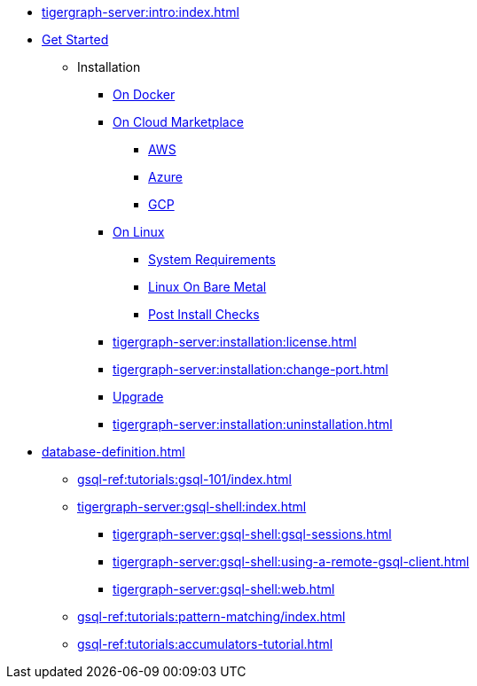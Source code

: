 * xref:tigergraph-server:intro:index.adoc[]
* xref:index.adoc[Get Started]
** Installation
*** xref:docker.adoc[On Docker]
*** xref:cloud-images/index.adoc[On Cloud Marketplace]
**** xref:cloud-images/aws.adoc[AWS]
**** xref:cloud-images/azure.adoc[Azure]
**** xref:cloud-images/gcp.adoc[GCP]
*** xref:linux.adoc[On Linux]
**** xref:tigergraph-server:installation:hw-and-sw-requirements.adoc[System Requirements]
**** xref:tigergraph-server:installation:bare-metal-install.adoc[Linux On Bare Metal]
**** xref:tigergraph-server:installation:post-install-check.adoc[Post Install Checks]
*** xref:tigergraph-server:installation:license.adoc[]
*** xref:tigergraph-server:installation:change-port.adoc[]
*** xref:tigergraph-server:installation:upgrade.adoc[Upgrade]
*** xref:tigergraph-server:installation:uninstallation.adoc[]
//Database Definition
* xref:database-definition.adoc[]
** xref:gsql-ref:tutorials:gsql-101/index.adoc[]
//GSQL Shell
** xref:tigergraph-server:gsql-shell:index.adoc[]
*** xref:tigergraph-server:gsql-shell:gsql-sessions.adoc[]
*** xref:tigergraph-server:gsql-shell:using-a-remote-gsql-client.adoc[]
*** xref:tigergraph-server:gsql-shell:web.adoc[]
** xref:gsql-ref:tutorials:pattern-matching/index.adoc[]
** xref:gsql-ref:tutorials:accumulators-tutorial.adoc[]




